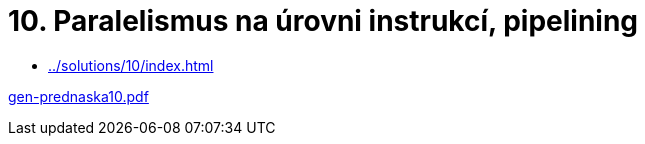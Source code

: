 = 10. Paralelismus na úrovni instrukcí, pipelining 
:imagesdir: ../../media/lectures/10


* xref:../solutions/10/index#[]

link:{imagesdir}/gen-prednaska10.pdf[gen-prednaska10.pdf]
